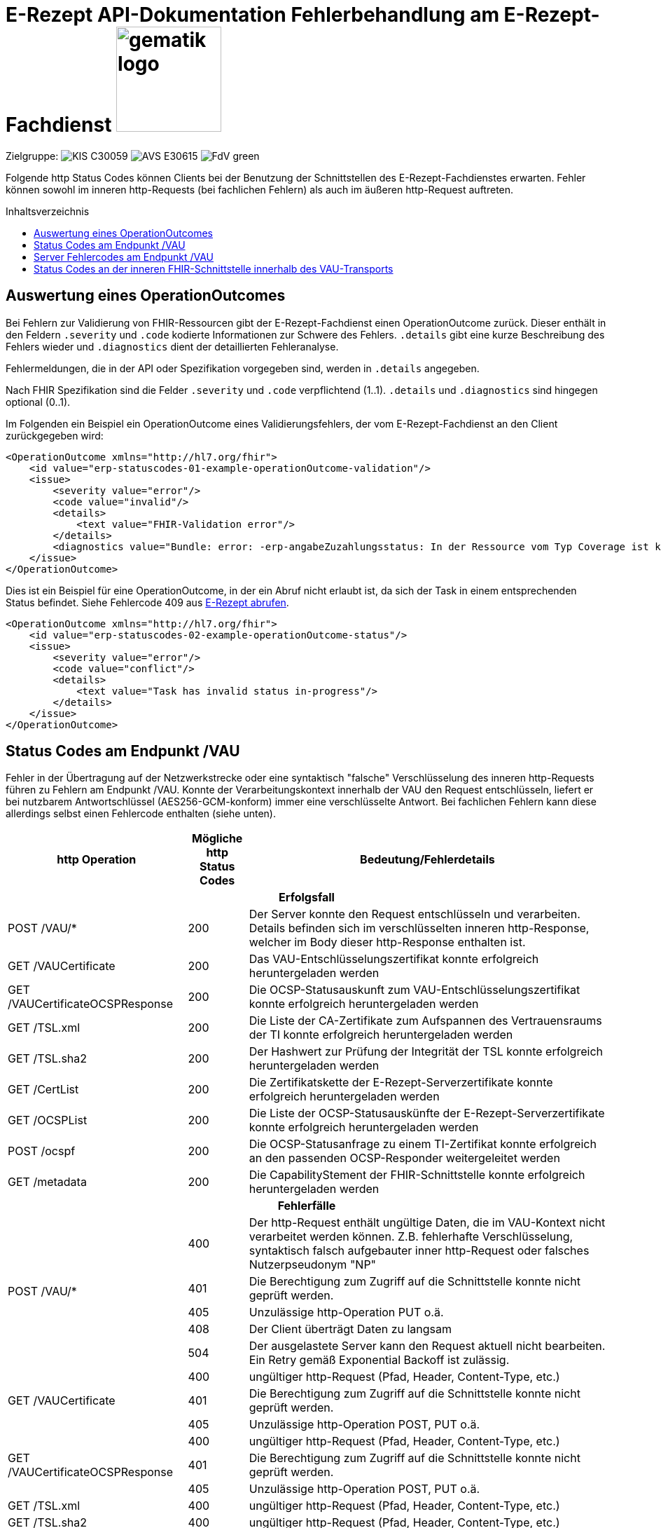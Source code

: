 = E-Rezept API-Dokumentation Fehlerbehandlung am E-Rezept-Fachdienst image:gematik_logo.png[width=150, float="right"]
// asciidoc settings for DE (German)
// ==================================
:imagesdir: ../images
:tip-caption: :bulb:
:note-caption: :information_source:
:important-caption: :heavy_exclamation_mark:
:caution-caption: :fire:
:warning-caption: :warning:
:toc: macro
:toclevels: 3
:toc-title: Inhaltsverzeichnis
:AVS: https://img.shields.io/badge/AVS-E30615
:PVS: https://img.shields.io/badge/PVS/KIS-C30059
:FdV: https://img.shields.io/badge/FdV-green
:eRp: https://img.shields.io/badge/eRp--FD-blue
:KTR: https://img.shields.io/badge/KTR-AE8E1C
:DEPR: https://img.shields.io/badge/DEPRECATED-B7410E

// Variables for the Examples that are to be used
:branch: main
:date-folder: 2025-01-15

Zielgruppe: image:{PVS}[] image:{AVS}[] image:{FdV}[]

Folgende http Status Codes können Clients bei der Benutzung der Schnittstellen des E-Rezept-Fachdienstes erwarten.
Fehler können sowohl im inneren http-Requests (bei fachlichen Fehlern) als auch im äußeren http-Request auftreten.

toc::[]

== Auswertung eines OperationOutcomes

Bei Fehlern zur Validierung von FHIR-Ressourcen gibt der E-Rezept-Fachdienst einen OperationOutcome zurück. Dieser enthält in den Feldern `.severity` und `.code` kodierte Informationen zur Schwere des Fehlers. `.details` gibt eine kurze Beschreibung des Fehlers wieder und `.diagnostics` dient der detaillierten Fehleranalyse.

Fehlermeldungen, die in der API oder Spezifikation vorgegeben sind, werden in `.details` angegeben.

Nach FHIR Spezifikation sind die Felder `.severity` und `.code` verpflichtend (1..1). `.details` und `.diagnostics` sind hingegen optional (0..1).

Im Folgenden ein Beispiel ein OperationOutcome eines Validierungsfehlers, der vom E-Rezept-Fachdienst an den Client zurückgegeben wird:

[source,xml]
----
<OperationOutcome xmlns="http://hl7.org/fhir">
    <id value="erp-statuscodes-01-example-operationOutcome-validation"/>
    <issue>
        <severity value="error"/>
        <code value="invalid"/>
        <details>
            <text value="FHIR-Validation error"/>
        </details>
        <diagnostics value="Bundle: error: -erp-angabeZuzahlungsstatus: In der Ressource vom Typ Coverage ist kein Zuzahlungsstatus vorhanden, dieser ist aber eine Pflichtangabe bei den Kostentraegern der Typen 'GKV' 'SKT', 'BG' oder 'UK' (from profile: [https://fhir.kbv.de/StructureDefinition/KBV_PR_ERP_Bundle|1.1.0|https://fhir.kbv.de/StructureDefinition/KBV_PR_ERP_Bundle|1.1.0]); Bundle.entry[1].resource{MedicationRequest}.extension[0]: error: element doesn't match any slice in closed slicing (from profile: [https://fhir.kbv.de/StructureDefinition/KBV_PR_ERP_Prescription|1.1.0|https://fhir.kbv.de/StructureDefinition/KBV_PR_ERP_Prescription|1.1.0]);"/>
    </issue>
</OperationOutcome>
----

Dies ist ein Beispiel für eine OperationOutcome, in der ein Abruf nicht erlaubt ist, da sich der Task in einem entsprechenden Status befindet. Siehe Fehlercode 409 aus link:./erp_abrufen.adoc#e-rezept-abrufen[E-Rezept abrufen].

[source,xml]
----
<OperationOutcome xmlns="http://hl7.org/fhir">
    <id value="erp-statuscodes-02-example-operationOutcome-status"/>
    <issue>
        <severity value="error"/>
        <code value="conflict"/>
        <details>
            <text value="Task has invalid status in-progress"/>
        </details>
    </issue>
</OperationOutcome>
----

== Status Codes am Endpunkt /VAU
Fehler in der Übertragung auf der Netzwerkstrecke oder eine syntaktisch "falsche" Verschlüsselung des inneren http-Requests führen zu Fehlern am Endpunkt /VAU. Konnte der Verarbeitungskontext innerhalb der VAU den Request entschlüsseln, liefert er bei nutzbarem Antwortschlüssel (AES256-GCM-konform) immer eine verschlüsselte Antwort. Bei fachlichen Fehlern kann diese allerdings selbst einen Fehlercode enthalten (siehe unten).

[cols="a,a,a"]
[cols="30%,10%,60%"]
|===
h|http Operation  h|Mögliche http Status Codes  h|Bedeutung/Fehlerdetails
3+h|Erfolgsfall
|POST /VAU/*                     |200       |Der Server konnte den Request entschlüsseln und verarbeiten. Details befinden sich im verschlüsselten inneren http-Response, welcher im Body dieser http-Response enthalten ist.
|GET /VAUCertificate             |200       |Das VAU-Entschlüsselungszertifikat konnte erfolgreich heruntergeladen werden
|GET /VAUCertificateOCSPResponse |200       |Die OCSP-Statusauskunft zum VAU-Entschlüsselungszertifikat konnte erfolgreich heruntergeladen werden
|GET /TSL.xml                    |200       |Die Liste der CA-Zertifikate zum Aufspannen des Vertrauensraums der TI konnte erfolgreich heruntergeladen werden
|GET /TSL.sha2                   |200       |Der Hashwert zur Prüfung der Integrität der TSL konnte erfolgreich heruntergeladen werden
|GET /CertList                   |200       |Die Zertifikatskette der E-Rezept-Serverzertifikate konnte erfolgreich heruntergeladen werden
|GET /OCSPList                   |200       |Die Liste der OCSP-Statusauskünfte der E-Rezept-Serverzertifikate konnte erfolgreich heruntergeladen werden
|POST /ocspf                     |200       |Die OCSP-Statusanfrage zu einem TI-Zertifikat konnte erfolgreich an den passenden OCSP-Responder weitergeleitet werden
|GET /metadata                   |200       |Die CapabilityStement der FHIR-Schnittstelle konnte erfolgreich heruntergeladen werden

3+h|Fehlerfälle
.5+|POST /VAU/*                      |400            |Der http-Request enthält ungültige Daten, die im VAU-Kontext nicht verarbeitet werden können. Z.B. fehlerhafte Verschlüsselung, syntaktisch falsch aufgebauter inner http-Request oder falsches Nutzerpseudonym "NP"
                                     |401            |Die Berechtigung zum Zugriff auf die Schnittstelle konnte nicht geprüft werden.
                                     |405            |Unzulässige http-Operation PUT o.ä.
						 |408            |Der Client überträgt Daten zu langsam
                                     |504            |Der ausgelastete Server kann den Request aktuell nicht bearbeiten. +
                                     Ein Retry gemäß Exponential Backoff ist zulässig.
.3+|GET /VAUCertificate              |400            |ungültiger http-Request (Pfad, Header, Content-Type, etc.)
                                     |401            |Die Berechtigung zum Zugriff auf die Schnittstelle konnte nicht geprüft werden.
                                     |405            |Unzulässige http-Operation POST, PUT o.ä.
.3+|GET /VAUCertificateOCSPResponse  |400            |ungültiger http-Request (Pfad, Header, Content-Type, etc.)
                                     |401            |Die Berechtigung zum Zugriff auf die Schnittstelle konnte nicht geprüft werden.
                                     |405            |Unzulässige http-Operation POST, PUT o.ä.
|GET /TSL.xml                        |400            |ungültiger http-Request (Pfad, Header, Content-Type, etc.)
|GET /TSL.sha2                       |400            |ungültiger http-Request (Pfad, Header, Content-Type, etc.)
|GET /CertList                       |400            |ungültiger http-Request (Pfad, Header, Content-Type, etc.)
|GET /OCSPList                       |400            |ungültiger http-Request (Pfad, Header, Content-Type, etc.)
.2+|POST /ocspf                      |400            |Der http-Request enthält ungültige Zertifikatsdaten,
                        die nicht für eine OCSP-Responderanfrage verarbeitet werden können.
                                     |401            |Die Berechtigung zum Zugriff auf die Schnittstelle konnte nicht geprüft werden.
|===

== Server Fehlercodes am Endpunkt /VAU

Folgende Fehler können in allen Operationen ausgegeben werden. Enthalten sind vorgaben, wie sich Clients im Fehlerfall verhalten sollen.

[cols="a,a,a"]
[cols="30%,10%,60%"]
|===
h|Mögliche http Status Codes  h|Bedeutung/Fehlerdetails h|Verhalten im Fehlerfall
|4XX außer 408 und 429	           | | *Client-Failover angeraten: Nein*

 Ein Retry ist nicht zulässig.
 |408	           |Timeout | Client-Failover angeraten: Ja

 Ein Retry gemäß Exponential Backoff ist zulässig. (Max 10 Wiederholungen)
 |429	           |Zu viele Anfragen pro Zeiteinheit durch Nutzer | Client-Failover angeraten: Ja

 Ein Retry ist stündlich zulässig. (Max 10 Wiederholungen)
|500	           |Internal Server Error | Client-Failover angeraten: Ja

 Ein Retry gemäß Exponential Backoff ist zulässig. (Max 10 Wiederholungen)
                                     |501	           |Not Implemented |
                                     Client-Failover angeraten: Nein

 Ein Retry ist nicht zulässig.
                                     |502	           |Bad Gateway |
                                     Client-Failover angeraten: Ja

                                     Ein Retry nur mit Client-Failover (Max. 10 Wiederholungen)
                                     |503            |Service Unavailable |
                                     Client-Failover angeraten: Ja

 Ein Retry gemäß Exponential Backoff ist zulässig. (Max 10 Wiederholungen)
                                     |504            |Gateway Timeout |
                                     Client-Failover angeraten: Ja

 Ein Retry gemäß Exponential Backoff ist zulässig. (Max 10 Wiederholungen)
                                     |505            |HTTP Version not supported |
                                     Client-Failover angeraten: Nein

                                     Ein Retry ist nicht zulässig.
                                     |506            |Variant Also Negotiates |
                                     Client-Failover angeraten: Ja

                                     Ein Retry nur mit Client-Failover (Max. 10 Wiederholungen)
                                     |507            |Insufficient Storage |
                                     Client-Failover angeraten: Ja

 Ein Retry gemäß Exponential Backoff ist zulässig. (Max 10 Wiederholungen)
                                     |508            |Loop Detected |
                                     Client-Failover angeraten: Nein

                                     Ein Retry ist nicht zulässig.
                                     |509            |Bandwidth Limit Exceeded |
                                     Client-Failover angeraten: Ja

 Ein Retry gemäß Exponential Backoff ist zulässig. (Max 10 Wiederholungen)
                                     |510            |Not Extended |
                                     Client-Failover angeraten: Nein

                                     Ein Retry ist nicht zulässig.
                                     |511            |Network Authentication Required |
                                     Client-Failover angeraten: Nein

                                     Ein Retry ist nicht zulässig.
                                     |512            |OCSP Backend Error |
                                     Client-Failover angeraten: Ja

 Ein Retry gemäß Exponential Backoff ist zulässig. (Max 10 Wiederholungen)
|===


== Status Codes an der inneren FHIR-Schnittstelle innerhalb des VAU-Transports


[cols="a,a,a"]
[cols="30%,10%,60%"]
|===
h|http Operation  h|Mögliche http Status Codes       h|Bedeutung/Fehlerdetails
3+h|Erfolgsfälle
.2+|GET /Task                 |200            |Tasks konnten erfolgreich gelesen werden
                              |202            |Tasks konnten erfolgreich gelesen werden. Die Anfrage enthielt einen Prüfungsnachweis mit dem Ergebnis "3". Der E-Rezept-Fachdienst akzeptiert zu diesem Zeitpunkt Prüfungsnachweise, die das Ergebnis "3" enthalten.
|GET /Task/<id>               |200            |Task konnte erfolgreich gelesen werden
|POST /Task/$create           |201            |Task konnte für den angeforderten FlowType erfolgreich initialisiert werden
.2+|POST /Task/<id>/$activate |200            |Task konnte mit der bereitgestellten Verordnung aktiviert werden
                                          (QES gültig und Datensatz FHIR-konform)
                              |202            |Task konnte aktiviert werden, *Übergangsweise wird eine fachliche Abweichung in der Nutzung unspezifizierter Extensions im Verordnungsdatensatz akzeptiert (Accepted)*
|POST /Task/<id>/$accept      |200            |Task wurde erfolgreich einer Apotheke zugewiesen
|POST /Task/<id>/$reject      |204            |Task wurde von der zugewiesenen Apotheke zurückgewiesen
|POST /Task/<id>/$close       |200            |Task wurde erfolgreich beendet
|POST /Task/<id>/$abort       |204            |Task wurde erfolgreich gelöscht
|GET /MedicationDispense      |200            |Dispensierinformationen wurden erfolgreich gelesen
|GET /MedicationDispense/<id> |200            |Dispensierinformationen wurden erfolgreich gelesen
|GET /Communication           |200            |E-Rezeptnachrichten erfolgreich gelesen
|GET /Communication/<id>      |200            |E-Rezeptnachricht erfolgreich gelesen
|POST /Communication          |201            |E-Rezeptnachrichten erfolgreich versendet
|DELETE /Communication/<id>   |204            |E-Rezeptnachricht erfolgreich gelöscht
|GET /AuditEvent              |200            |E-Rezeptereignisse erfolgreich gelesen
|GET /AuditEvent/<id>         |200            |E-Rezeptereignis erfolgreich gelesen
|DELETE /ChargeItem/<id>      |204            |PKV-Abgabedaten erfolgreich gelöscht
|GET /ChargeItem              |200            |PKV-Abgabedaten erfolgreich heruntergeladen
|GET /ChargeItem/<id>         |200            |PKV-Abgabedaten erfolgreich heruntergeladen
|POST /ChargeItem             |201            |PKV-Abgabedaten erfolgreich hochgeladen
|PUT /ChargeItem/<id>         |200            |PKV-Abgabedaten erfolgreich geändert
|DELETE /Consent/<id>         |204            |Einwilligung erfolgreich gelöscht
|GET /Consent                 |200            |Einwilligung erfolgreich gelesen
|POST /Consent                |201            |Einwilligung erolgreich erteilt
|GET /Device                  |200            |Fachdienstinformationen erfolgreich gelesen
|GET /metadata                |200            |FHIR-CapabilityStatement erfolgreich gelesen
|POST /Subscription           |200            |Notifications-Kanal erfolgreich aufgebaut

3+h|Warnungen

|POST /Task/<id>/$activate |252            |Die Anfrage hat eine ungültige Arztnummer (LANR oder ZANR): Die übergebene Arztnummer entspricht nicht den Prüfziffer-Validierungsregeln. +
                              +
                              *Hinweis: Es ist vorgesehen, dass zu einem späteren Zeitpunkt, die fehlerhafte Prüfziffernvalidierung zu einem Abbruch anstatt einem Warning führt.*
.2+|POST /Task/$create +
POST /Task/<id>/$activate +
POST /Task/<id>/$dispense +
POST /Task/<id>/$close +
POST /ChargeItem +
PUT /ChargeItem +
POST /Communication +
POST /Consent                 |253            |Die ID einer Ressource und die ID ihrer zugehörigen fullUrl stimmen nicht überein. +
                              +
                              *Hinweis: Es ist vorgesehen, dass zu einem späteren Zeitpunkt die fehlerhafte Validierung einer Ressource-ID zu einem Abbruch statt zu einer Warnung führt.*
                              |254            |Die fullUrl einer FHIR-Ressource entspricht nicht der von FHIR vorgegebenen Regex zur Bildung von fullUrls. +
                              +
                              *Hinweis: Es ist vorgesehen, dass zu einem späteren Zeitpunkt das ungültige Format der fullUrl zu einem Abbruch anstatt einem Warning führt.*
3+h|Fehlerfälle

.8+|GET /Task                 |400            |Ungültiger http-Request
                              |401            |Ungültiges/Abgelaufenes AccessToken
                              |403            |Unzulässige fachliche Rolle
                              |406            |Angefragter Mime-Type im `Accept`-Header kann nicht bedient werden
                              |408            |Timeout
                              |429            |Zuviele Anfragen pro Zeiteinheit durch diesen Nutzer
                              |454            |Die Anfrage wird abgebrochen, da ein Prüfungsnachweis mit dem Ergebnis "3" übermittelt wurde. Der E-Rezept-Fachdienst akzeptiert zu diesem Zeitpunkt keine Anfragen mit einem Prüfungsnachweis, der das Ergebnis "3" enthält.
                              |455            |Die Anfrage wird abgebrochen, da ein Prüfungsnachweis mit dem Ergebnis "3" aber kein URL-Parameter kvnr übermittelt wurde.
.8+|GET /Task/<id>            |400            |Ungültiger http-Request
                              |401            |Ungültiges/Abgelaufenes AccessToken
                              |403            |Unzulässige fachliche Rolle
                              |404            |E-Rezept-Task wurde nicht gefunden
                              |406            |Angefragter Mime-Type im `Accept`-Header kann nicht bedient werden
                              |408            |Timeout
                              |410            |E-Rezept-Task wurde zwischenzeitlich gelöscht
                              |429            |Zuviele Anfragen pro Zeiteinheit durch diesen Nutzer
.7+|POST /Task/$create        |400            a|* Unzulässiger workFlowType
                                    * Fehlerhafte XML-Struktur
                                    * Ungültiger http-Request
                              |401            |Ungültiges/Abgelaufenes AccessToken
                              |403            |Unzulässige fachliche Rolle
                              |406            |Angefragter Mime-Type im `Accept`-Header kann nicht bedient werden
                              |408            |Timeout
                              |415            |Der Client hat einen nicht unterstützten Content-Type gesendet
                              |429            |Zuviele Anfragen pro Zeiteinheit durch diesen Nutzer
.9+|POST /Task/id/$activate   |400            a|* Ungültige qualifizierte Arztsignatur
                                    * Fehler in der FHIR-Validierung
                                    * Fehlerhafte XML-Struktur
                                    * Verstoß gegen zusätzliche fachliche Prüfregel
                                    ** Ausschluss BtM
                                    ** Flowtype nicht passend zum Coverage.type.coding.code
                                    ** authoredOn ungleich Signaturdatum
                              |401            |Ungültiges/Abgelaufenes AccessToken
                              |403            a|* Ungültiger AccessCode
                                    * Unzulässige fachliche Rolle
                                    * Ungültiger Status des E-Rezept-Tasks
                              |404            |E-Rezept-Task wurde nicht gefunden
                              |406            |Angefragter Mime-Type im `Accept`-Header kann nicht bedient werden
                              |408            |Timeout
                              |410            |E-Rezept-Task wurde zwischenzeitlich gelöscht
                              |415            |Der Client hat einen nicht unterstützten Content-Type gesendet
                              |429            |Zuviele Anfragen pro Zeiteinheit durch diesen Nutzer
.9+|POST /Task/id/$accept     |400            |Ungültiger http-Request
                              |401            |Ungültiges/Abgelaufenes AccessToken
                              |403            a|* Ungültiger AccessCode/Secret
                                    * Unzulässige fachliche Rolle
                              |404            |E-Rezept-Task wurde nicht gefunden
                              |406            |Angefragter Mime-Type im `Accept`-Header kann nicht bedient werden
                              |408            |Timeout
                              |409            |Task befindet sich im falschen Zustand (ungleich `ready`) für diese Operation +
                                                Im OperationOutcome werden weitere Informationen gegeben: +
                                                "Task has invalid status completed" +
                                                "Task has invalid status in-progress" +
                                                "Task has invalid status draft"
                              |410            |E-Rezept-Task wurde zwischenzeitlich gelöscht
                              |429            |Zuviele Anfragen pro Zeiteinheit durch diesen Nutzer
.7+|POST /Task/id/$reject     |400            |Ungültiger http-Request
                              |401            |Ungültiges/Abgelaufenes AccessToken
                              |403            a|* Ungültiges Secret
                                    * Unzulässige fachliche Rolle
                                    * Task befindet sich im falschen Zustand für diese Operation
                              |404            |E-Rezept-Task wurde nicht gefunden
                              |408            |Timeout
                              |410            |E-Rezept-Task wurde zwischenzeitlich gelöscht
                              |429            |Zuviele Anfragen pro Zeiteinheit durch diesen Nutzer
.9+|POST /Task/id/$close      |400            |Ungültiger http-Request
                              |401            |Ungültiges/Abgelaufenes AccessToken
                              |403            a|* Ungültiges Secret
                                    * Unzulässige fachliche Rolle
                                    * Task befindet sich im falschen Zustand für diese Operation
                              |404            |E-Rezept-Task wurde nicht gefunden
                              |406            |Angefragter Mime-Type im `Accept`-Header kann nicht bedient werden
                              |408            |Timeout
                              |410            |E-Rezept-Task wurde zwischenzeitlich gelöscht
                              |415            |Der Client hat einen nicht unterstützten Content-Type gesendet
                              |429            |Zuviele Anfragen pro Zeiteinheit durch diesen Nutzer
.7+|POST /Task/id/$abort      |400            |Ungültiger http-Request
                              |401            |Ungültiges/Abgelaufenes AccessToken
                              |403            a|* Ungültiger AccessCode/Secret
                                    * Unzulässige fachliche Rolle
                                    * Task befindet sich im falschen Zustand (*rollenabhängig*) für diese Operation
                              |404            |E-Rezept-Task wurde nicht gefunden
                              |408            |Timeout
                              |410            |E-Rezept-Task wurde zwischenzeitlich gelöscht
                              |429            |Zuviele Anfragen pro Zeiteinheit durch diesen Nutzer
.6+|GET /MedicationDispense   |400            |Ungültiger http-Request
                              |401            |Ungültiges/Abgelaufenes AccessToken
                              |403            |Unzulässige fachliche Rolle
                              |406            |Angefragter Mime-Type im `Accept`-Header kann nicht bedient werden
                              |408            |Timeout
                              |429            |Zuviele Anfragen pro Zeiteinheit durch diesen Nutzer
.7+|GET /MedicationDispense/<id> |400         |Ungültiger http-Request
                              |401            |Ungültiges/Abgelaufenes AccessToken
                              |403            |Unzulässige fachliche Rolle
                              |404            |Dispensierinformationen wurden nicht gefunden
                              |406            |Angefragter Mime-Type im `Accept`-Header kann nicht bedient werden
                              |408            |Timeout
                              |429            |Zuviele Anfragen pro Zeiteinheit durch diesen Nutzer
.6+|GET /Communication        |400            |Ungültiger http-Request
                              |401            |Ungültiges/Abgelaufenes AccessToken
                              |403            |Unzulässige fachliche Rolle
                              |406            |Angefragter Mime-Type im `Accept`-Header kann nicht bedient werden
                              |408            |Timeout
                              |429            |Zuviele Anfragen pro Zeiteinheit durch diesen Nutzer
.7+|GET /Communication/<id>   |400            |Ungültiger http-Request
                              |401            |Ungültiges/Abgelaufenes AccessToken
                              |403            |Unzulässige fachliche Rolle
                              |404            |E-Rezeptnachricht wurden nicht gefunden
                              |406            |Angefragter Mime-Type im `Accept`-Header kann nicht bedient werden
                              |408            |Timeout
                              |429            |Zuviele Anfragen pro Zeiteinheit durch diesen Nutzer
.7+|POST /Communication       |400            a|* Fehler in der FHIR-Validierung
                                    * Fehlerhafte XML-Struktur
                                    * Verstoß gegen zusätzliche fachliche Prüfregel (z.B. Existenz Task)
                              |401            |Ungültiges/Abgelaufenes AccessToken
                              |403            |Unzulässige fachliche Rolle
                              |406            |Angefragter Mime-Type im `Accept`-Header kann nicht bedient werden
                              |408            |Timeout
                              |415            |Der Client hat einen nicht unterstützten Content-Type gesendet
                              |429            |Zuviele Anfragen pro Zeiteinheit durch diesen Nutzer
.6+|DELETE /Communication/id  |400            |Ungültiger http-Request
                              |401            |Ungültiges/Abgelaufenes AccessToken
                              |403            |Unzulässige fachliche Rolle
                              |404            |E-Rezeptnachricht wurden nicht gefunden
                              |408            |Timeout
                              |429            |Zuviele Anfragen pro Zeiteinheit durch diesen Nutzer
.6+|GET /AuditEvent           |400            |Ungültiger http-Request
                              |401            |Ungültiges/Abgelaufenes AccessToken
                              |403            |Unzulässige fachliche Rolle
                              |406            |Angefragter Mime-Type im `Accept`-Header kann nicht bedient werden
                              |408            |Timeout
                              |429            |Zuviele Anfragen pro Zeiteinheit durch diesen Nutzer
.7+|GET /AuditEvent/<id>      |400            |Ungültiger http-Request
                              |401            |Ungültiges/Abgelaufenes AccessToken
                              |403            |Unzulässige fachliche Rolle
                              |404            |E-Rezeptereignis wurden nicht gefunden
                              |406            |Angefragter Mime-Type im `Accept`-Header kann nicht bedient werden
                              |408            |Timeout
                              |429            |Zuviele Anfragen pro Zeiteinheit durch diesen Nutzer

.6+|DELETE /ChargeItem/<id>   |400            |Ungültiger http-Request
                              |401            |Ungültiges/Abgelaufenes AccessToken
                              |403            |Unzulässige fachliche Rolle
                              |404            |PKV-Abgabedaten wurden nicht gefunden
                              |408            |Timeout
                              |429            |Zuviele Anfragen pro Zeiteinheit durch diesen Nutzer
.6+|GET /ChargeItem           |400            |Ungültiger http-Request
                              |401            |Ungültiges/Abgelaufenes AccessToken
                              |403            |Unzulässige fachliche Rolle
                              |406            |Angefragter Mime-Type im `Accept`-Header kann nicht bedient werden
                              |408            |Timeout
                              |429            |Zuviele Anfragen pro Zeiteinheit durch diesen Nutzer
.7+|GET /ChargeItem/<id>      |400            |Ungültiger http-Request
                              |401            |Ungültiges/Abgelaufenes AccessToken
                              |403            |Unzulässige fachliche Rolle
                              |404            |PKV-Abgabedaten wurden nicht gefunden
                              |406            |Angefragter Mime-Type im `Accept`-Header kann nicht bedient werden
                              |408            |Timeout
                              |429            |Zuviele Anfragen pro Zeiteinheit durch diesen Nutzer
.8+|POST /ChargeItem          |400            a|* Fehler in der FHIR-Validierung
                                    * Fehlerhafte XML-Struktur
                                    * Verstoß gegen zusätzliche fachliche Prüfregel (z.B. Existenz Task)
                              |401            |Ungültiges/Abgelaufenes AccessToken
                              |403            |Unzulässige fachliche Rolle
                              |406            |Angefragter Mime-Type im `Accept`-Header kann nicht bedient werden
                              |408            |Timeout
                              |409            |Der referenzierte Task ist nicht im Zustand `completed`
                              |415            |Der Client hat einen nicht unterstützten Content-Type gesendet
                              |429            |Zuviele Anfragen pro Zeiteinheit durch diesen Nutzer
.8+|PUT/PATCH /ChargeItem/<id> |400            |Ungültiger http-Request
                              |401            |Ungültiges/Abgelaufenes AccessToken
                              |403            |Unzulässige fachliche Rolle
                              |404            |PKV-Abgabedaten wurden nicht gefunden
                              |406            |Angefragter Mime-Type im `Accept`-Header kann nicht bedient werden
                              |408            |Timeout
                              |415            |Der Client hat einen nicht unterstützten Content-Type gesendet
                              |429            |Zuviele Anfragen pro Zeiteinheit durch diesen Nutzer
.6+|DELETE /Consent/<id>      |400            |Ungültiger http-Request
                              |401            |Ungültiges/Abgelaufenes AccessToken
                              |403            |Unzulässige fachliche Rolle
                              |404            |Einwilligung wurden nicht gefunden
                              |408            |Timeout
                              |429            |Zuviele Anfragen pro Zeiteinheit durch diesen Nutzer
.6+|GET /Consent              |400            |Ungültiger http-Request
                              |401            |Ungültiges/Abgelaufenes AccessToken
                              |403            |Unzulässige fachliche Rolle
                              |406            |Angefragter Mime-Type im `Accept`-Header kann nicht bedient werden
                              |408            |Timeout
                              |429            |Zuviele Anfragen pro Zeiteinheit durch diesen Nutzer
.8+|POST /Consent             |400            |Ungültiger http-Request
                              |401            |Ungültiges/Abgelaufenes AccessToken
                              |403            |Unzulässige fachliche Rolle
                              |406            |Angefragter Mime-Type im `Accept`-Header kann nicht bedient werden
                              |408            |Timeout
                              |409            |Einwilligung existiert bereits für diesen Nutzer
                              |415            |Der Client hat einen nicht unterstützten Content-Type gesendet
                              |429            |Zuviele Anfragen pro Zeiteinheit durch diesen Nutzer
.3+|GET /Device               |400            |Ungültiger http-Request
                              |401            |Ungültiges/Abgelaufenes AccessToken
                              |406            |Angefragter Mime-Type im `Accept`-Header kann nicht bedient werden
.3+|GET /metadata             |400            |Ungültiger http-Request
                              |401            |Ungültiges/Abgelaufenes AccessToken
                              |406            |Angefragter Mime-Type im `Accept`-Header kann nicht bedient werden
.7+|POST /Subscription        |400            |Ungültiger http-Request
                              |401            |Ungültiges/Abgelaufenes AccessToken
                              |403            |Unzulässige fachliche Rolle
                              |406            |Angefragter Mime-Type im `Accept`-Header kann nicht bedient werden
                              |408            |Timeout
                              |415            |Der Client hat einen nicht unterstützten Content-Type gesendet
                              |429            |Zuviele Anfragen pro Zeiteinheit durch diesen Nutzer
.3+|UNKNOWN                   |400            |Ungültiger http-Request
                              |401            |Ungültiges/Abgelaufenes AccessToken
                              |405            |Diese http-Methode ist nicht erlaubt

|===
